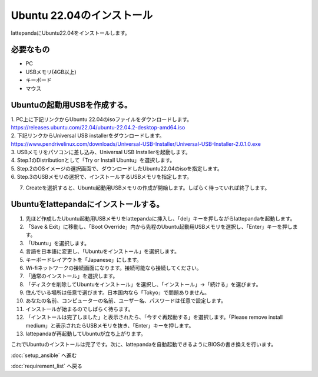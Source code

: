 ***********************************************************
Ubuntu 22.04のインストール
***********************************************************

lattepandaにUbuntu22.04をインストールします。

===========================================================
必要なもの
===========================================================

* PC
* USBメモリ(4GB以上)
* キーボード
* マウス

===========================================================
Ubuntuの起動用USBを作成する。
===========================================================
| 1. PC上に下記リンクからUbuntu 22.04のisoファイルをダウンロードします。
| https://releases.ubuntu.com/22.04/ubuntu-22.04.2-desktop-amd64.iso
| 2. 下記リンクからUniversal USB installerをダウンロードします。
| https://www.pendrivelinux.com/downloads/Universal-USB-Installer/Universal-USB-Installer-2.0.1.0.exe
| 3. USBメモリをパソコンに差し込み、Universal USB Installerを起動します。
| 4. Step.1のDistributionとして「Try or Install Ubuntu」を選択します。
| 5. Step.2のOSイメージの選択画面で、ダウンロードしたUbuntu22.04のisoを指定します。
| 6. Step.3のUSBメモリの選択で、インストールするUSBメモリを指定します。

.. image:: ../../images/usb_installer_setting.jpg
    :width: 600px

7. Createを選択すると、Ubuntu起動用USBメモリの作成が開始します。しばらく待っていれば終了します。

===========================================================
Ubuntuをlattepandaにインストールする。
===========================================================

1. 先ほど作成したUbuntu起動用USBメモリをlattepandaに挿入し、「del」キーを押しながらlattepandaを起動します。
2. 「Save & Exit」に移動し、「Boot Override」内から先程のUbuntu起動用USBメモリを選択し、「Enter」キーを押します。
3. 「Ubuntu」を選択します。
4. 言語を日本語に変更し、「Ubuntuをインストール」を選択します。
5. キーボードレイアウトを「Japanese」にします。
6. Wi-fiネットワークの接続画面になります。接続可能なら接続してください。
7. 「通常のインストール」を選択します。
8. 「ディスクを削除してUbuntuをインストール」を選択し、「インストール」→「続ける」を選びます。
9. 住んでいる場所は任意で選びます。日本国内なら「Tokyo」で問題ありません。
10. あなたの名前、コンピューターの名前、ユーザー名、パスワードは任意で設定します。
11. インストールが始まるのでしばらく待ちます。
12. 「インストールは完了しました」と表示されたら、「今すぐ再起動する」を選択します。「Please remove install medium」と表示されたらUSBメモリを抜き、「Enter」キーを押します。
13. lattepandaが再起動してUbuntuが立ち上がります。

これでUbuntuのインストールは完了です。次に、lattepandaを自動起動できるようにBIOSの書き換えを行います。

:doc:`setup_ansible` へ進む

:doc:`requirement_list` へ戻る
